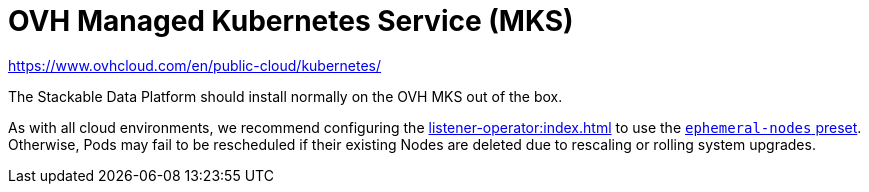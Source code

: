 = OVH Managed Kubernetes Service (MKS)

https://www.ovhcloud.com/en/public-cloud/kubernetes/

The Stackable Data Platform should install normally on the OVH MKS out of the box.

As with all cloud environments, we recommend configuring the xref:listener-operator:index.adoc[] to use the xref:listener-operator:listenerclass.adoc#preset-ephemeral-nodes[`ephemeral-nodes` preset]. Otherwise, Pods may fail to be rescheduled if their existing Nodes are deleted due to rescaling or rolling system upgrades.
